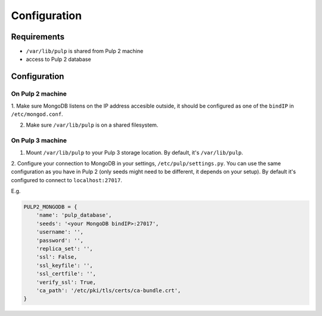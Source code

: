 Configuration
=============

Requirements
------------

* ``/var/lib/pulp`` is shared from Pulp 2 machine
* access to Pulp 2 database


Configuration
-------------

On Pulp 2 machine
*****************

1. Make sure MongoDB listens on the IP address accesible outside, it should be configured as
one of the ``bindIP`` in ``/etc/mongod.conf``.

2. Make sure ``/var/lib/pulp`` is on a shared filesystem.


On Pulp 3 machine
*****************

1. Mount ``/var/lib/pulp`` to your Pulp 3 storage location. By default, it's ``/var/lib/pulp``.

2. Configure your connection to MongoDB in your settings, ``/etc/pulp/settings.py``. You can use
the same configuration as you have in Pulp 2 (only seeds might need to be different, it depends
on your setup). By default it's configured to connect to ``localhost:27017``.

E.g.

.. code:: python

    PULP2_MONGODB = {
        'name': 'pulp_database',
        'seeds': '<your MongoDB bindIP>:27017',
        'username': '',
        'password': '',
        'replica_set': '',
        'ssl': False,
        'ssl_keyfile': '',
        'ssl_certfile': '',
        'verify_ssl': True,
        'ca_path': '/etc/pki/tls/certs/ca-bundle.crt',
    }
